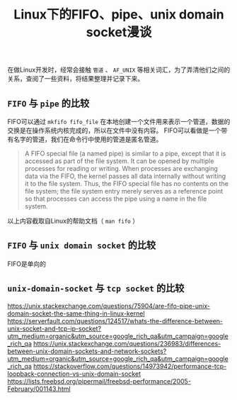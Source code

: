 #+BEGIN_COMMENT
.. title: Linux下的fifo、pipe、unix domain socket漫谈
.. slug: fifo-pipe-unix-domain-socket
.. date: 2018-04-09 13:03:25 UTC+08:00
.. tags: draft, linux
.. category: linux
.. link: 
.. description: 
.. type: text
#+END_COMMENT


#+TITLE: Linux下的FIFO、pipe、unix domain socket漫谈

在做Linux开发时，经常会接触 =管道= 、 =AF_UNIX= 等相关词汇，为了弄清他们之间的关系，查阅了一些资料，将结果整理并记录下来。

** =FIFO= 与 =pipe= 的比较
FIFO可以通过 =mkfifo fifo_file= 在本地创建一个文件用来表示一个管道，数据的交换是在操作系统内核完成的，所以在文件中没有内容。
FIFO可以看做是一个带有名字的管道，我们在命令行中使用的管道是匿名管道。
#+BEGIN_QUOTE
A FIFO special file (a named pipe) is similar to a pipe, except that it is accessed as part of the file system. It can be opened by multiple processes for reading or writing. When processes are exchanging data via the FIFO, the kernel passes all data internally without writing it to the file system. Thus, the FIFO special file has no contents on the file system; the file system entry merely serves as a reference point so that processes can access the pipe using a name in the file system.
#+END_QUOTE
以上内容截取自Linux的帮助文档（ =man fifo= ）

** =FIFO= 与 =unix domain socket= 的比较
FIFO是单向的


** =unix-domain-socket= 与 =tcp socket= 的比较






https://unix.stackexchange.com/questions/75904/are-fifo-pipe-unix-domain-socket-the-same-thing-in-linux-kernel
https://serverfault.com/questions/124517/whats-the-difference-between-unix-socket-and-tcp-ip-socket?utm_medium=organic&utm_source=google_rich_qa&utm_campaign=google_rich_qa
https://unix.stackexchange.com/questions/236983/differences-between-unix-domain-sockets-and-network-sockets?utm_medium=organic&utm_source=google_rich_qa&utm_campaign=google_rich_qa
https://stackoverflow.com/questions/14973942/performance-tcp-loopback-connection-vs-unix-domain-socket
https://lists.freebsd.org/pipermail/freebsd-performance/2005-February/001143.html

